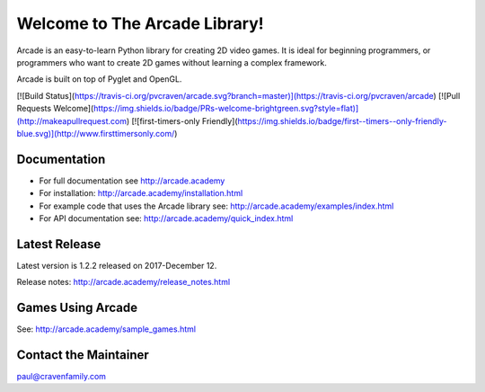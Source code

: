 Welcome to The Arcade Library!
==============================

Arcade is an easy-to-learn Python library for creating 2D video games.
It is ideal for beginning programmers, or programmers who want to create
2D games without learning a complex framework.

Arcade is built on top of Pyglet and OpenGL.

[![Build Status](https://travis-ci.org/pvcraven/arcade.svg?branch=master)](https://travis-ci.org/pvcraven/arcade)
[![Pull Requests Welcome](https://img.shields.io/badge/PRs-welcome-brightgreen.svg?style=flat)](http://makeapullrequest.com)
[![first-timers-only Friendly](https://img.shields.io/badge/first--timers--only-friendly-blue.svg)](http://www.firsttimersonly.com/)

Documentation
-------------

* For full documentation see http://arcade.academy
* For installation: http://arcade.academy/installation.html
* For example code that uses the Arcade library see: http://arcade.academy/examples/index.html
* For API documentation see: http://arcade.academy/quick_index.html

Latest Release
--------------

Latest version is 1.2.2 released on 2017-December 12.

Release notes: http://arcade.academy/release_notes.html

Games Using Arcade
------------------

See: http://arcade.academy/sample_games.html

Contact the Maintainer
----------------------

paul@cravenfamily.com